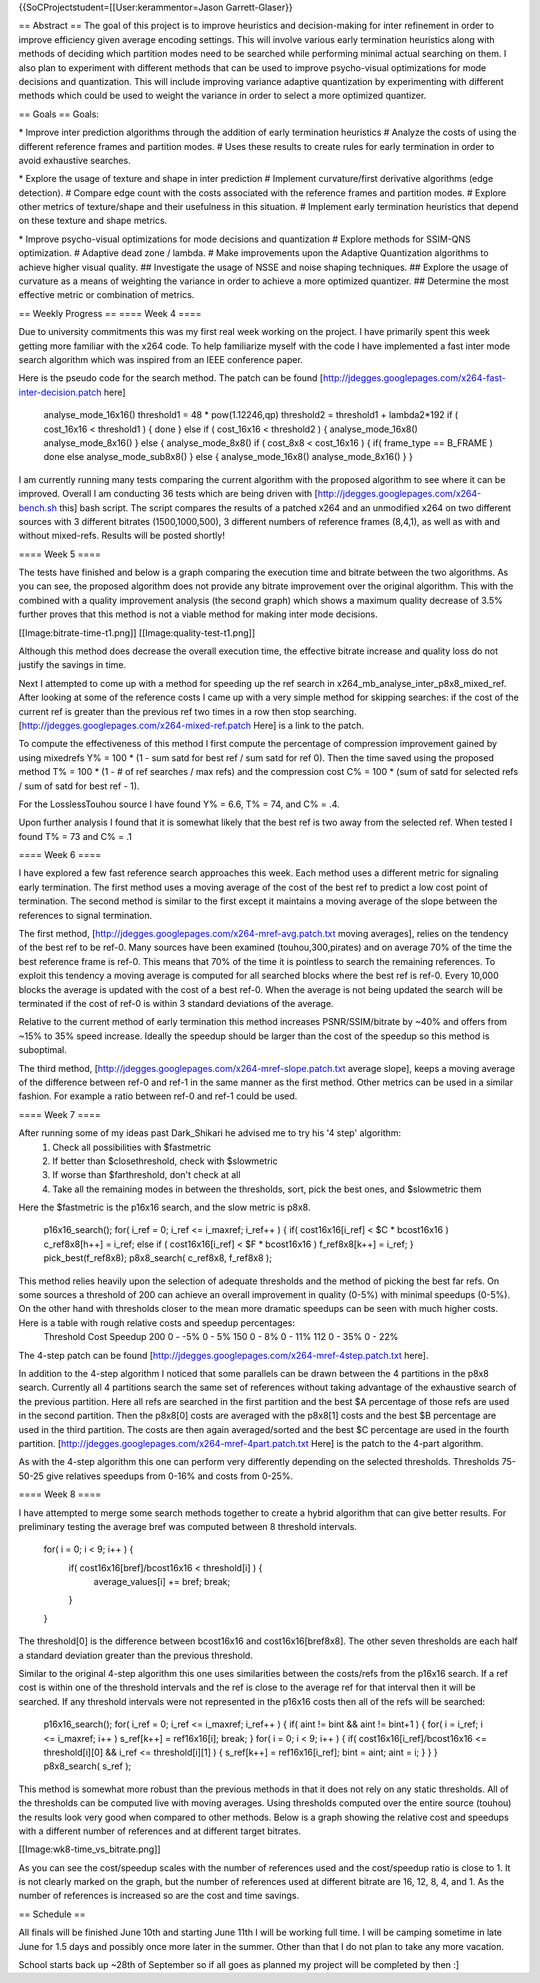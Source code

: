 {{SoCProjectstudent=[[User:kerammentor=Jason Garrett-Glaser}}

== Abstract == The goal of this project is to improve heuristics and
decision-making for inter refinement in order to improve efficiency
given average encoding settings. This will involve various early
termination heuristics along with methods of deciding which partition
modes need to be searched while performing minimal actual searching on
them. I also plan to experiment with different methods that can be used
to improve psycho-visual optimizations for mode decisions and
quantization. This will include improving variance adaptive quantization
by experimenting with different methods which could be used to weight
the variance in order to select a more optimized quantizer.

== Goals == Goals:

\* Improve inter prediction algorithms through the addition of early
termination heuristics # Analyze the costs of using the different
reference frames and partition modes. # Uses these results to create
rules for early termination in order to avoid exhaustive searches.

\* Explore the usage of texture and shape in inter prediction #
Implement curvature/first derivative algorithms (edge detection). #
Compare edge count with the costs associated with the reference frames
and partition modes. # Explore other metrics of texture/shape and their
usefulness in this situation. # Implement early termination heuristics
that depend on these texture and shape metrics.

\* Improve psycho-visual optimizations for mode decisions and
quantization # Explore methods for SSIM-QNS optimization. # Adaptive
dead zone / lambda. # Make improvements upon the Adaptive Quantization
algorithms to achieve higher visual quality. ## Investigate the usage of
NSSE and noise shaping techniques. ## Explore the usage of curvature as
a means of weighting the variance in order to achieve a more optimized
quantizer. ## Determine the most effective metric or combination of
metrics.

== Weekly Progress == ==== Week 4 ====

Due to university commitments this was my first real week working on the
project. I have primarily spent this week getting more familiar with the
x264 code. To help familiarize myself with the code I have implemented a
fast inter mode search algorithm which was inspired from an IEEE
conference paper.

Here is the pseudo code for the search method. The patch can be found
[http://jdegges.googlepages.com/x264-fast-inter-decision.patch here]

   analyse_mode_16x16() threshold1 = 48 \* pow(1.12246,qp) threshold2 =
   threshold1 + lambda2*192 if ( cost_16x16 < threshold1 ) { done } else
   if ( cost_16x16 < threshold2 ) { analyse_mode_16x8()
   analyse_mode_8x16() } else { analyse_mode_8x8() if ( cost_8x8 <
   cost_16x16 ) { if( frame_type == B_FRAME ) done else
   analyse_mode_sub8x8() } else { analyse_mode_16x8()
   analyse_mode_8x16() } }

I am currently running many tests comparing the current algorithm with
the proposed algorithm to see where it can be improved. Overall I am
conducting 36 tests which are being driven with
[http://jdegges.googlepages.com/x264-bench.sh this] bash script. The
script compares the results of a patched x264 and an unmodified x264 on
two different sources with 3 different bitrates (1500,1000,500), 3
different numbers of reference frames (8,4,1), as well as with and
without mixed-refs. Results will be posted shortly!

==== Week 5 ====

The tests have finished and below is a graph comparing the execution
time and bitrate between the two algorithms. As you can see, the
proposed algorithm does not provide any bitrate improvement over the
original algorithm. This with the combined with a quality improvement
analysis (the second graph) which shows a maximum quality decrease of
3.5% further proves that this method is not a viable method for making
inter mode decisions.

[[Image:bitrate-time-t1.png]] [[Image:quality-test-t1.png]]

Although this method does decrease the overall execution time, the
effective bitrate increase and quality loss do not justify the savings
in time.

Next I attempted to come up with a method for speeding up the ref search
in x264_mb_analyse_inter_p8x8_mixed_ref. After looking at some of the
reference costs I came up with a very simple method for skipping
searches: if the cost of the current ref is greater than the previous
ref two times in a row then stop searching.
[http://jdegges.googlepages.com/x264-mixed-ref.patch Here] is a link to
the patch.

To compute the effectiveness of this method I first compute the
percentage of compression improvement gained by using mixedrefs Y% = 100
\* (1 - sum satd for best ref / sum satd for ref 0). Then the time saved
using the proposed method T% = 100 \* (1 - # of ref searches / max refs)
and the compression cost C% = 100 \* (sum of satd for selected refs /
sum of satd for best ref - 1).

For the LosslessTouhou source I have found Y% = 6.6, T% = 74, and C% =
.4.

Upon further analysis I found that it is somewhat likely that the best
ref is two away from the selected ref. When tested I found T% = 73 and
C% = .1

==== Week 6 ====

I have explored a few fast reference search approaches this week. Each
method uses a different metric for signaling early termination. The
first method uses a moving average of the cost of the best ref to
predict a low cost point of termination. The second method is similar to
the first except it maintains a moving average of the slope between the
references to signal termination.

The first method,
[http://jdegges.googlepages.com/x264-mref-avg.patch.txt moving
averages], relies on the tendency of the best ref to be ref-0. Many
sources have been examined (touhou,300,pirates) and on average 70% of
the time the best reference frame is ref-0. This means that 70% of the
time it is pointless to search the remaining references. To exploit this
tendency a moving average is computed for all searched blocks where the
best ref is ref-0. Every 10,000 blocks the average is updated with the
cost of a best ref-0. When the average is not being updated the search
will be terminated if the cost of ref-0 is within 3 standard deviations
of the average.

Relative to the current method of early termination this method
increases PSNR/SSIM/bitrate by ~40% and offers from ~15% to 35% speed
increase. Ideally the speedup should be larger than the cost of the
speedup so this method is suboptimal.

The third method,
[http://jdegges.googlepages.com/x264-mref-slope.patch.txt average
slope], keeps a moving average of the difference between ref-0 and ref-1
in the same manner as the first method. Other metrics can be used in a
similar fashion. For example a ratio between ref-0 and ref-1 could be
used.

==== Week 7 ====

After running some of my ideas past Dark_Shikari he advised me to try his '4 step' algorithm:
   1. Check all possibilities with $fastmetric
   2. If better than $closethreshold, check with $slowmetric
   3. If worse than $farthreshold, don't check at all
   4. Take all the remaining modes in between the thresholds, sort, pick
      the best ones, and $slowmetric them

Here the $fastmetric is the p16x16 search, and the slow metric is p8x8.

   p16x16_search(); for( i_ref = 0; i_ref <= i_maxref; i_ref++ ) { if(
   cost16x16[i_ref] < $C \* bcost16x16 ) c_ref8x8[h++] = i_ref; else if
   ( cost16x16[i_ref] < $F \* bcost16x16 ) f_ref8x8[k++] = i_ref; }
   pick_best(f_ref8x8); p8x8_search( c_ref8x8, f_ref8x8 );

This method relies heavily upon the selection of adequate thresholds and the method of picking the best far refs. On some sources a threshold of 200 can achieve an overall improvement in quality (0-5%) with minimal speedups (0-5%). On the other hand with thresholds closer to the mean more dramatic speedups can be seen with much higher costs. Here is a table with rough relative costs and speedup percentages:
   Threshold Cost Speedup 200 0 - -5% 0 - 5% 150 0 - 8% 0 - 11% 112 0 -
   35% 0 - 22%

The 4-step patch can be found
[http://jdegges.googlepages.com/x264-mref-4step.patch.txt here].

In addition to the 4-step algorithm I noticed that some parallels can be
drawn between the 4 partitions in the p8x8 search. Currently all 4
partitions search the same set of references without taking advantage of
the exhaustive search of the previous partition. Here all refs are
searched in the first partition and the best $A percentage of those refs
are used in the second partition. Then the p8x8[0] costs are averaged
with the p8x8[1] costs and the best $B percentage are used in the third
partition. The costs are then again averaged/sorted and the best $C
percentage are used in the fourth partition.
[http://jdegges.googlepages.com/x264-mref-4part.patch.txt Here] is the
patch to the 4-part algorithm.

As with the 4-step algorithm this one can perform very differently
depending on the selected thresholds. Thresholds 75-50-25 give relatives
speedups from 0-16% and costs from 0-25%.

==== Week 8 ====

I have attempted to merge some search methods together to create a
hybrid algorithm that can give better results. For preliminary testing
the average bref was computed between 8 threshold intervals.

   for( i = 0; i < 9; i++ ) {
      if( cost16x16[bref]/bcost16x16 < threshold[i] ) {
         average_values[i] += bref; break;

      }

   }

The threshold[0] is the difference between bcost16x16 and
cost16x16[bref8x8]. The other seven thresholds are each half a standard
deviation greater than the previous threshold.

Similar to the original 4-step algorithm this one uses similarities
between the costs/refs from the p16x16 search. If a ref cost is within
one of the threshold intervals and the ref is close to the average ref
for that interval then it will be searched. If any threshold intervals
were not represented in the p16x16 costs then all of the refs will be
searched:

   p16x16_search(); for( i_ref = 0; i_ref <= i_maxref; i_ref++ ) { if(
   aint != bint && aint != bint+1 ) { for( i = i_ref; i <= i_maxref; i++
   ) s_ref[k++] = ref16x16[i]; break; } for( i = 0; i < 9; i++ ) { if(
   cost16x16[i_ref]/bcost16x16 <= threshold[i][0] && i_ref <=
   threshold[i][1] ) { s_ref[k++] = ref16x16[i_ref]; bint = aint; aint =
   i; } } } p8x8_search( s_ref );

This method is somewhat more robust than the previous methods in that it
does not rely on any static thresholds. All of the thresholds can be
computed live with moving averages. Using thresholds computed over the
entire source (touhou) the results look very good when compared to other
methods. Below is a graph showing the relative cost and speedups with a
different number of references and at different target bitrates.

[[Image:wk8-time_vs_bitrate.png]]

As you can see the cost/speedup scales with the number of references
used and the cost/speedup ratio is close to 1. It is not clearly marked
on the graph, but the number of references used at different bitrate are
16, 12, 8, 4, and 1. As the number of references is increased so are the
cost and time savings.

== Schedule ==

All finals will be finished June 10th and starting June 11th I will be
working full time. I will be camping sometime in late June for 1.5 days
and possibly once more later in the summer. Other than that I do not
plan to take any more vacation.

School starts back up ~28th of September so if all goes as planned my
project will be completed by then :]
